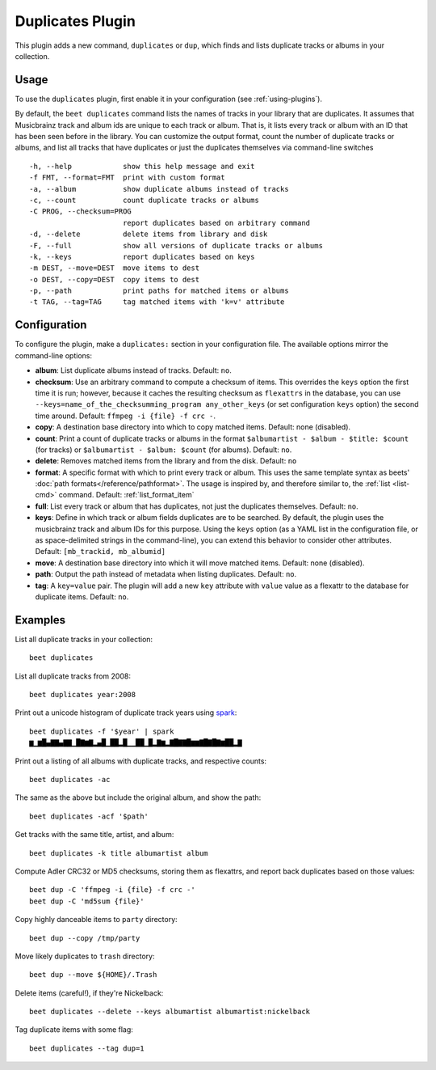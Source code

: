 Duplicates Plugin
=================

This plugin adds a new command, ``duplicates`` or ``dup``, which finds
and lists duplicate tracks or albums in your collection.

Usage
-----

To use the ``duplicates`` plugin, first enable it in your configuration (see
:ref:`using-plugins`).

By default, the ``beet duplicates`` command lists the names of tracks
in your library that are duplicates. It assumes that Musicbrainz track
and album ids are unique to each track or album. That is, it lists
every track or album with an ID that has been seen before in the
library.
You can customize the output format, count the number of duplicate
tracks or albums, and list all tracks that have duplicates or just the
duplicates themselves via command-line switches ::

  -h, --help            show this help message and exit
  -f FMT, --format=FMT  print with custom format
  -a, --album           show duplicate albums instead of tracks
  -c, --count           count duplicate tracks or albums
  -C PROG, --checksum=PROG
                        report duplicates based on arbitrary command
  -d, --delete          delete items from library and disk
  -F, --full            show all versions of duplicate tracks or albums
  -k, --keys            report duplicates based on keys
  -m DEST, --move=DEST  move items to dest
  -o DEST, --copy=DEST  copy items to dest
  -p, --path            print paths for matched items or albums
  -t TAG, --tag=TAG     tag matched items with 'k=v' attribute

Configuration
-------------

To configure the plugin, make a ``duplicates:`` section in your configuration
file. The available options mirror the command-line options:

- **album**: List duplicate albums instead of tracks.
  Default: ``no``.
- **checksum**: Use an arbitrary command to compute a checksum
  of items. This overrides the ``keys`` option the first time it is run;
  however, because it caches the resulting checksum as ``flexattrs`` in the
  database, you can use ``--keys=name_of_the_checksumming_program
  any_other_keys`` (or set configuration ``keys`` option) the second time
  around.
  Default: ``ffmpeg -i {file} -f crc -``.
- **copy**: A destination base directory into which to copy matched
  items.
  Default: none (disabled).
- **count**: Print a count of duplicate tracks or albums in the format
  ``$albumartist - $album - $title: $count`` (for tracks) or ``$albumartist -
  $album: $count`` (for albums).
  Default: ``no``.
- **delete**: Removes matched items from the library and from the disk.
  Default: ``no``
- **format**: A specific format with which to print every track
  or album. This uses the same template syntax as beets'
  :doc:`path formats</reference/pathformat>`.  The usage is inspired by, and
  therefore similar to, the :ref:`list <list-cmd>` command.
  Default: :ref:`list_format_item`
- **full**: List every track or album that has duplicates, not just the
  duplicates themselves.
  Default: ``no``.
- **keys**: Define in which track or album fields duplicates are to be
  searched. By default, the plugin uses the musicbrainz track and album IDs for
  this purpose. Using the ``keys`` option (as a YAML list in the configuration
  file, or as space-delimited strings in the command-line), you can extend this
  behavior to consider other attributes.
  Default: ``[mb_trackid, mb_albumid]``
- **move**: A destination base directory into which it will move matched
  items.
  Default: none (disabled).
- **path**: Output the path instead of metadata when listing duplicates.
  Default: ``no``.
- **tag**: A ``key=value`` pair. The plugin will add a new ``key`` attribute
  with ``value`` value as a flexattr to the database for duplicate items.
  Default: ``no``.

Examples
--------

List all duplicate tracks in your collection::

  beet duplicates

List all duplicate tracks from 2008::

  beet duplicates year:2008

Print out a unicode histogram of duplicate track years using `spark`_::

  beet duplicates -f '$year' | spark
  ▆▁▆█▄▇▇▄▇▇▁█▇▆▇▂▄█▁██▂█▁▁██▁█▂▇▆▂▇█▇▇█▆▆▇█▇█▇▆██▂▇

Print out a listing of all albums with duplicate tracks, and respective
counts::

  beet duplicates -ac

The same as the above but include the original album, and show the path::

  beet duplicates -acf '$path'

Get tracks with the same title, artist, and album::

  beet duplicates -k title albumartist album

Compute Adler CRC32 or MD5 checksums, storing them as flexattrs, and report
back duplicates based on those values::

  beet dup -C 'ffmpeg -i {file} -f crc -'
  beet dup -C 'md5sum {file}'

Copy highly danceable items to ``party`` directory::

  beet dup --copy /tmp/party

Move likely duplicates to ``trash`` directory::

  beet dup --move ${HOME}/.Trash

Delete items (careful!), if they're Nickelback::

  beet duplicates --delete --keys albumartist albumartist:nickelback

Tag duplicate items with some flag::

  beet duplicates --tag dup=1


.. _spark: https://github.com/holman/spark
